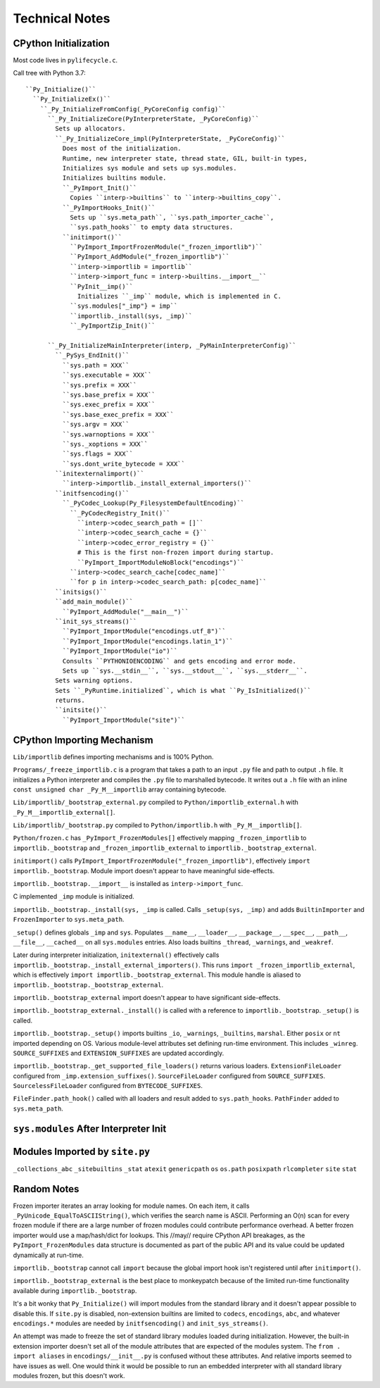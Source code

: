 ===============
Technical Notes
===============

CPython Initialization
======================

Most code lives in ``pylifecycle.c``.

Call tree with Python 3.7::

    ``Py_Initialize()``
      ``Py_InitializeEx()``
        ``_Py_InitializeFromConfig(_PyCoreConfig config)``
          ``_Py_InitializeCore(PyInterpreterState, _PyCoreConfig)``
            Sets up allocators.
            ``_Py_InitializeCore_impl(PyInterpreterState, _PyCoreConfig)``
              Does most of the initialization.
              Runtime, new interpreter state, thread state, GIL, built-in types,
              Initializes sys module and sets up sys.modules.
              Initializes builtins module.
              ``_PyImport_Init()``
                Copies ``interp->builtins`` to ``interp->builtins_copy``.
              ``_PyImportHooks_Init()``
                Sets up ``sys.meta_path``, ``sys.path_importer_cache``,
                ``sys.path_hooks`` to empty data structures.
              ``initimport()``
                ``PyImport_ImportFrozenModule("_frozen_importlib")``
                ``PyImport_AddModule("_frozen_importlib")``
                ``interp->importlib = importlib``
                ``interp->import_func = interp->builtins.__import__``
                ``PyInit__imp()``
                  Initializes ``_imp`` module, which is implemented in C.
                ``sys.modules["_imp"} = imp``
                ``importlib._install(sys, _imp)``
                ``_PyImportZip_Init()``

          ``_Py_InitializeMainInterpreter(interp, _PyMainInterpreterConfig)``
            ``_PySys_EndInit()``
              ``sys.path = XXX``
              ``sys.executable = XXX``
              ``sys.prefix = XXX``
              ``sys.base_prefix = XXX``
              ``sys.exec_prefix = XXX``
              ``sys.base_exec_prefix = XXX``
              ``sys.argv = XXX``
              ``sys.warnoptions = XXX``
              ``sys._xoptions = XXX``
              ``sys.flags = XXX``
              ``sys.dont_write_bytecode = XXX``
            ``initexternalimport()``
              ``interp->importlib._install_external_importers()``
            ``initfsencoding()``
              ``_PyCodec_Lookup(Py_FilesystemDefaultEncoding)``
                ``_PyCodecRegistry_Init()``
                  ``interp->codec_search_path = []``
                  ``interp->codec_search_cache = {}``
                  ``interp->codec_error_registry = {}``
                  # This is the first non-frozen import during startup.
                  ``PyImport_ImportModuleNoBlock("encodings")``
                ``interp->codec_search_cache[codec_name]``
                ``for p in interp->codec_search_path: p[codec_name]``
            ``initsigs()``
            ``add_main_module()``
              ``PyImport_AddModule("__main__")``
            ``init_sys_streams()``
              ``PyImport_ImportModule("encodings.utf_8")``
              ``PyImport_ImportModule("encodings.latin_1")``
              ``PyImport_ImportModule("io")``
              Consults ``PYTHONIOENCODING`` and gets encoding and error mode.
              Sets up ``sys.__stdin__``, ``sys.__stdout__``, ``sys.__stderr__``.
            Sets warning options.
            Sets ``_PyRuntime.initialized``, which is what ``Py_IsInitialized()``
            returns.
            ``initsite()``
              ``PyImport_ImportModule("site")``

CPython Importing Mechanism
===========================

``Lib/importlib`` defines importing mechanisms and is 100% Python.

``Programs/_freeze_importlib.c`` is a program that takes a path to an input
``.py`` file and path to output ``.h`` file. It initializes a Python interpreter
and compiles the ``.py`` file to marshalled bytecode. It writes out a ``.h``
file with an inline ``const unsigned char _Py_M__importlib`` array containing
bytecode.

``Lib/importlib/_bootstrap_external.py`` compiled to
``Python/importlib_external.h`` with ``_Py_M__importlib_external[]``.

``Lib/importlib/_bootstrap.py`` compiled to
``Python/importlib.h`` with ``_Py_M__importlib[]``.

``Python/frozen.c`` has ``_PyImport_FrozenModules[]`` effectively mapping
``_frozen_importlib`` to ``importlib._bootstrap`` and
``_frozen_importlib_external`` to ``importlib._bootstrap_external``.

``initimport()`` calls ``PyImport_ImportFrozenModule("_frozen_importlib")``,
effectively ``import importlib._bootstrap``. Module import doesn't appear
to have meaningful side-effects.

``importlib._bootstrap.__import__`` is installed as ``interp->import_func``.

C implemented ``_imp`` module is initialized.

``importlib._bootstrap._install(sys, _imp`` is called. Calls
``_setup(sys, _imp)`` and adds ``BuiltinImporter`` and ``FrozenImporter``
to ``sys.meta_path``.

``_setup()`` defines globals ``_imp`` and ``sys``. Populates ``__name__``,
``__loader__``, ``__package__``, ``__spec__``, ``__path__``, ``__file__``,
``__cached__`` on all ``sys.modules`` entries. Also loads builtins
``_thread``, ``_warnings``, and ``_weakref``.

Later during interpreter initialization, ``initexternal()`` effectively calls
``importlib._bootstrap._install_external_importers()``. This runs
``import _frozen_importlib_external``, which is effectively
``import importlib._bootstrap_external``. This module handle is aliased to
``importlib._bootstrap._bootstrap_external``.

``importlib._bootstrap_external`` import doesn't appear to have significant
side-effects.

``importlib._bootstrap_external._install()`` is called with a reference to
``importlib._bootstrap``. ``_setup()`` is called.

``importlib._bootstrap._setup()`` imports builtins ``_io``, ``_warnings``,
``_builtins``, ``marshal``. Either ``posix`` or ``nt`` imported depending
on OS. Various module-level attributes set defining run-time environment.
This includes ``_winreg``. ``SOURCE_SUFFIXES`` and ``EXTENSION_SUFFIXES``
are updated accordingly.

``importlib._bootstrap._get_supported_file_loaders()`` returns various
loaders. ``ExtensionFileLoader`` configured from ``_imp.extension_suffixes()``.
``SourceFileLoader`` configured from ``SOURCE_SUFFIXES``.
``SourcelessFileLoader`` configured from ``BYTECODE_SUFFIXES``.

``FileFinder.path_hook()`` called with all loaders and result added to
``sys.path_hooks``. ``PathFinder`` added to ``sys.meta_path``.

``sys.modules`` After Interpreter Init
======================================

============================== ========== ================================
Module                         Type       Source
============================== ========== ================================
``__main__``                              ``add_main_module()``
``_abc``                       builtin    ``abc``
``_codecs``                    builtin    ``initfsencoding()``
``_frozen_importlib``          frozen     ``initimport()``
``_frozen_importlib_external`` frozen     ``initexternal()``
``_imp``                       builtin    ``initimport()``
``_io``                        builtin    ``importlib._bootstrap._setup()``
``_signal``                    builtin    ``initsigs()``
``_thread``                    builtin    ``importlib._bootstrap._setup()``
``_warnings``                  builtin    ``importlib._bootstrap._setup()``
``_weakref``                   builtin    ``importlib._bootstrap._setup()``
``_winreg``                    builtin    ``importlib._bootstrap._setup()``
``abc``                        py
``builtins``                   builtin    ``_Py_InitializeCore_impl()``
``codecs``                     py         ``encodings`` via ``initfsencoding()``
``encodings``                  py         ``initfsencoding()``
``encodings.aliases``          py         ``encodings``
``encodings.latin_1``          py         ``init_sys_streams()``
``encodings.utf_8``            py         ``init_sys_streams()`` + ``initfsencoding()``
``io``                         py         ``init_sys_streams()``
``marshal``                    builtin    ``importlib._bootstrap._setup()``
``nt``                         builtin    ``importlib._bootstrap._setup()``
``posix``                      builtin    ``importlib._bootstrap._setup()``
``readline``                   builtin
``sys``                        builtin    ``_Py_InitializeCore_impl()``
``zipimport``                  builtin    ``initimport()``
============================== ========== =================================

Modules Imported by ``site.py``
===============================

``_collections_abc``
``_sitebuiltins``
``_stat``
``atexit``
``genericpath``
``os``
``os.path``
``posixpath``
``rlcompleter``
``site``
``stat``

Random Notes
============

Frozen importer iterates an array looking for module names. On each item, it
calls ``_PyUnicode_EqualToASCIIString()``, which verifies the search name is
ASCII. Performing an O(n) scan for every frozen module if there are a large
number of frozen modules could contribute performance overhead. A better frozen
importer would use a map/hash/dict for lookups. This //may// require CPython
API breakages, as the ``PyImport_FrozenModules`` data structure is documented
as part of the public API and its value could be updated dynamically at
run-time.

``importlib._bootstrap`` cannot call ``import`` because the global import
hook isn't registered until after ``initimport()``.

``importlib._bootstrap_external`` is the best place to monkeypatch because
of the limited run-time functionality available during ``importlib._bootstrap``.

It's a bit wonky that ``Py_Initialize()`` will import modules from the
standard library and it doesn't appear possible to disable this. If
``site.py`` is disabled, non-extension builtins are limited to
``codecs``, ``encodings``, ``abc``, and whatever ``encodings.*`` modules
are needed by ``initfsencoding()`` and ``init_sys_streams()``.

An attempt was made to freeze the set of standard library modules loaded
during initialization. However, the built-in extension importer doesn't
set all of the module attributes that are expected of the modules system.
The ``from . import aliases`` in ``encodings/__init__.py`` is confused
without these attributes. And relative imports seemed to have issues as
well. One would think it would be possible to run an embedded interpreter
with all standard library modules frozen, but this doesn't work.
